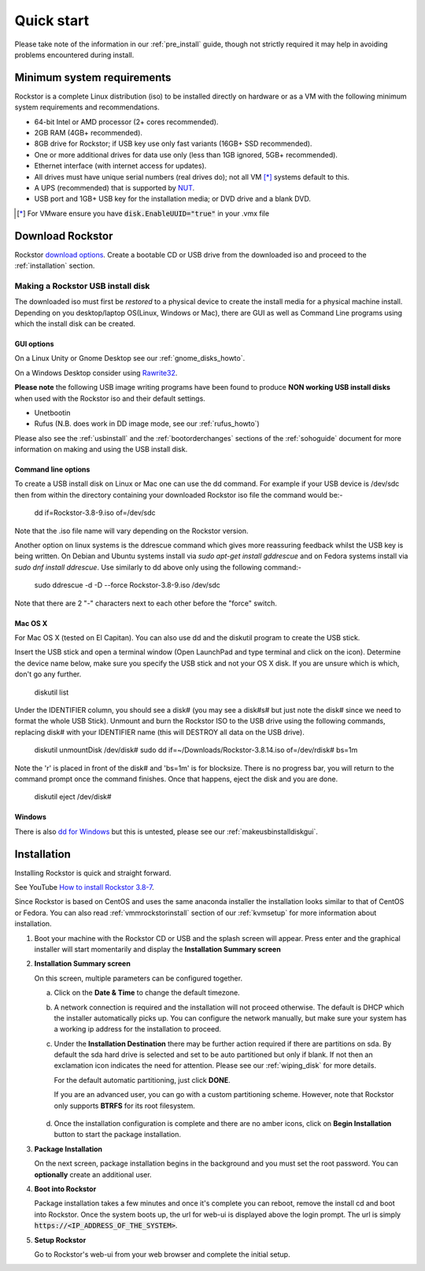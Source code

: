 
.. _quickstartguide:

Quick start
===========

Please take note of the information in our :ref:`pre_install` guide, though
not strictly required it may help in avoiding problems encountered during
install.

.. _minsysreqs:

Minimum system requirements
---------------------------

Rockstor is a complete Linux distribution (iso) to be installed directly on
hardware or as a VM with the following minimum system requirements and
recommendations.

* 64-bit Intel or AMD processor (2+ cores recommended).
* 2GB RAM (4GB+ recommended).
* 8GB drive for Rockstor; if USB key use only fast variants (16GB+ SSD recommended).
* One or more additional drives for data use only (less than 1GB ignored, 5GB+ recommended).
* Ethernet interface (with internet access for updates).
* All drives must have unique serial numbers (real drives do); not all VM [*]_ systems default to this.
* A UPS (recommended) that is supported by `NUT <https://networkupstools.org/>`_.
* USB port and 1GB+ USB key for the installation media; or DVD drive and a blank DVD.

.. [*] For VMware ensure you have :code:`disk.EnableUUID="true"` in your .vmx file

Download Rockstor
-----------------

Rockstor `download options <https://rockstor.com/download.html>`_. Create a
bootable CD or USB drive from the downloaded iso and proceed to the
:ref:`installation` section.

.. raw:: html

   <div class="alert alert-info">
   For convenience, you can also purchase a USB install disk from <a href="https://shop.rockstor.com/collections/diy-accessories/products/rockstor-usb-install-disk" target="_blank">our shop</a>.
   Thanks for your support!
   </div>

.. _makeusbinstalldisk:

Making a Rockstor USB install disk
^^^^^^^^^^^^^^^^^^^^^^^^^^^^^^^^^^

The downloaded iso must first be *restored* to a physical device to create the
install media for a physical machine install. Depending on you desktop/laptop
OS(Linux, Windows or Mac), there are GUI as well as Command Line programs using
which the install disk can be created.

.. _makeusbinstalldiskgui:

GUI options
~~~~~~~~~~~

On a Linux Unity or Gnome Desktop see our :ref:`gnome_disks_howto`.

On a Windows Desktop consider using
`Rawrite32 <https://www.netbsd.org/~martin/rawrite32/>`_.

**Please note** the following USB image writing programs have been found to
produce **NON working USB install disks** when used with the Rockstor iso and
their default settings.

* Unetbootin
* Rufus (N.B. does work in DD image mode, see our :ref:`rufus_howto`)

Please also see the :ref:`usbinstall` and the :ref:`bootorderchanges` sections
of the :ref:`sohoguide` document for more information on making and using the
USB install disk.


Command line options
~~~~~~~~~~~~~~~~~~~~

To create a USB install disk on Linux or Mac one can use the dd command. For
example if your USB device is /dev/sdc then from within the directory
containing your downloaded Rockstor iso file the command would be:-

    dd if=Rockstor-3.8-9.iso of=/dev/sdc

Note that the .iso file name will vary depending on the Rockstor version.

Another option on linux systems is the ddrescue command which gives
more reassuring feedback whilst the USB key is being written. On Debian and
Ubuntu systems install via *sudo apt-get install gddrescue* and on Fedora
systems install via *sudo dnf install ddrescue*. Use similarly to dd above
only using the following command:-

    sudo ddrescue -d -D --force Rockstor-3.8-9.iso /dev/sdc

Note that there are 2 "-" characters next to each other before the "force"
switch.


Mac OS X
~~~~~~~~

For Mac OS X (tested on El Capitan). You can also use dd and the diskutil
program to create the USB stick.

Insert the USB stick and open a terminal window (Open LaunchPad and type terminal 
and click on the icon). Determine the device name below, make sure you specify
the USB stick and not your OS X disk.  If you are unsure which is which, don't
go any further.

    diskutil list

Under the IDENTIFIER column, you should see a disk# (you may see a disk#s# but
just note the disk# since we need to format the whole USB Stick). Unmount and burn
the Rockstor ISO to the USB drive using the following commands, replacing disk# with
your IDENTIFIER name (this will DESTROY all data on the USB drive).

    diskutil unmountDisk /dev/disk#
    sudo dd if=~/Downloads/Rockstor-3.8.14.iso of=/dev/rdisk# bs=1m

Note the 'r' is placed in front of the disk# and 'bs=1m' is for blocksize.  There is
no progress bar, you will return to the command prompt once the command finishes. Once
that happens, eject the disk and you are done.

    diskutil eject /dev/disk#


Windows
~~~~~~~

There is also `dd for Windows <http://www.chrysocome.net/dd>`_ but this is
untested, please see our :ref:`makeusbinstalldiskgui`.

.. _osinstall:

Installation
------------

Installing Rockstor is quick and straight forward.

See YouTube `How to install Rockstor 3.8-7 <https://www.youtube.com/watch?v=yEL8xMhMctw>`_.

Since Rockstor is based
on CentOS and uses the same anaconda installer the installation looks similar
to that of CentOS or Fedora. You can also read
:ref:`vmmrockstorinstall` section of our :ref:`kvmsetup` for more information
about installation.

.. raw:: html

   <div class="alert alert-warning">
   <strong>Important!</strong> Installing Rockstor deletes existing data on the system
   drive(s) selected as installation destination.
   </div>

   <div class="alert alert-info">
   If you need further assistance during or post install, you
   can post a topic on our <a href="https://forum.rockstor.com">Forum</a> or send an email to support@rockstor.com
   </div>

1. Boot your machine with the Rockstor CD or USB and the splash screen will
   appear. Press enter and the graphical installer will start momentarily and
   display the **Installation Summary screen**

2. **Installation Summary screen**

   On this screen, multiple parameters can be configured together.

   a. Click on the **Date & Time** to change the default timezone.

   b. A network connection is required and the installation will not proceed
      otherwise. The default is DHCP which the installer automatically picks
      up. You can configure the network manually, but make sure your system has
      a working ip address for the installation to proceed.

   c. Under the **Installation Destination** there may be further action
      required if there are partitions on sda. By default the sda hard drive is
      selected and set to be auto partitioned but only if blank. If not then an
      exclamation icon indicates the need for attention. Please see our
      :ref:`wiping_disk` for more details.

      For the default automatic partitioning, just click **DONE**.

      If you are an advanced user, you can go with a custom partitioning
      scheme. However, note that Rockstor only supports **BTRFS** for its root
      filesystem.

    .. raw:: html

        <div class="alert alert-warning">
        <strong>Important!</strong> Installing Rockstor deletes existing data on the system
        drive(s) selected as installation destination.
        </div>

   d. Once the installation configuration is complete and there are no amber
      icons, click on **Begin Installation** button to start the package
      installation.

3. **Package Installation**

   On the next screen, package installation begins in the background and you
   must set the root password. You can **optionally** create an additional
   user.

4. **Boot into Rockstor**

   Package installation takes a few minutes and once it's complete you can
   reboot, remove the install cd and boot into Rockstor. Once the system boots
   up, the url for web-ui is displayed above the login prompt. The url is
   simply :code:`https://<IP_ADDRESS_OF_THE_SYSTEM>`.

5. **Setup Rockstor**

   Go to Rockstor's web-ui from your web browser and complete the initial setup.
